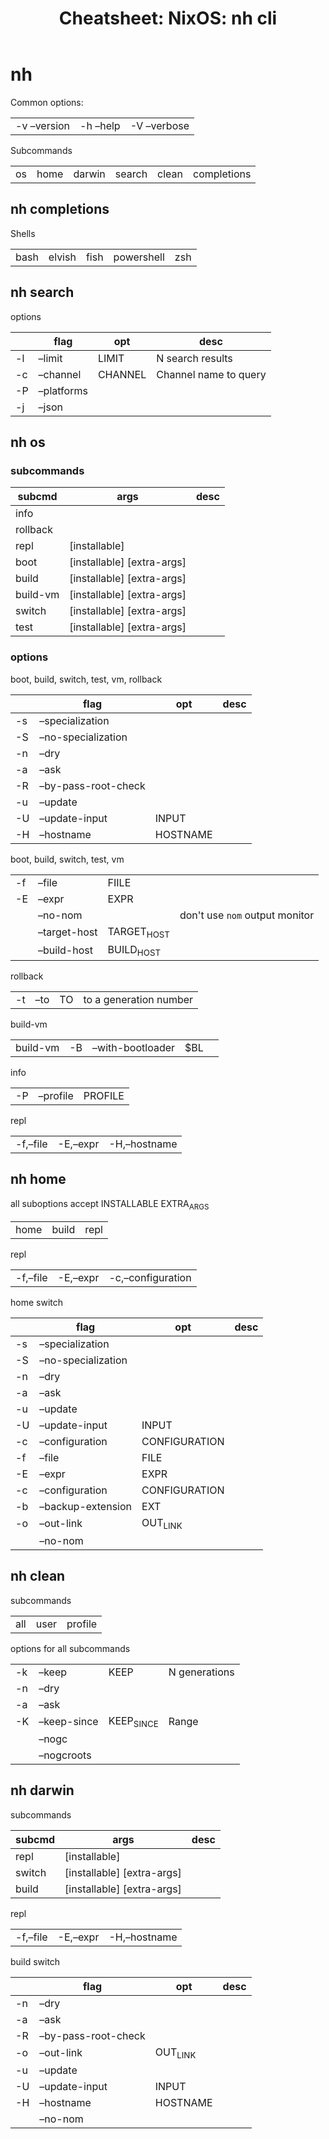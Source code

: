 :PROPERTIES:
:ID:       027166e4-4321-4c75-8990-8198c7a44321
:END:
#+title: Cheatsheet: NixOS: nh cli

* Roam :noexport:
+ [[id:2049060e-6755-4a64-b295-F7B563B41505][NixOS]]

* Notes :noexport:

This should export via =ox-latex= but I don't have a latex environment set up yet.

I've already printed out references for some CLI, but there are many third-party
tools as well.

I avoided diving into these at first because I disdain "unnecessary
abstractions" esp if they would delay learning the basics. However, I'm still a
bit confused on use cases like:

+ maintaining generations of profiles as GC roots for system tools, which are
  not necessarily projects.
+ mixed usage of =home-manager= with =nixos= or on foreign distributions, esp. when
  trying to get a single codebase to use the former to use flakes and a simpler
  channels-only evaluation for the system.
  - Which profiles would be dominant? Will I overwrite things?
  - [[https://discourse.nixos.org/t/do-flakes-also-set-the-system-channel/19798][Do flakes also set the system channel? (2022)]] clarifies a bit
+ There are warnings about =nix profile= that state it will change your path and
  make =nix-env=-managed profiles inaccessible. See [[https://nixos.wiki/wiki/Nix_command][Switching between =nix-env= and
  =nix profile=]].
  - I haven't used =nix-env= on this =nixos= system yet, but =~/.nix-profile/bin= is
    in my path (and points to a non-existent
    =~/.local/state/nix/profiles/profile=)
  - That link points to a directory =~/.local/state/nix/profiles= which does
    contain a =channels= profile.
  - The profile corresponding to =users.users.dc.packages= sets up tools in
    =/etc/profiles/per-user/dc/bin=

On Guix this can be a source of confusion until you get it straightened out.

* nh

Common options:

| -v --version | -h --help | -V --verbose |

Subcommands

| os | home | darwin | search | clean | completions |

[[file:img/nix-nh-subcommands.svg]]

** nh completions

Shells

| bash | elvish | fish | powershell | zsh |

** nh search

options

|    | flag        | opt     | desc                  |
|----+-------------+---------+-----------------------|
| -l | --limit     | LIMIT   | N search results      |
| -c | --channel   | CHANNEL | Channel name to query |
| -P | --platforms |         |                       |
| -j | --json      |         |                       |

** nh os

*** subcommands

| subcmd   | args                       | desc |
|----------+----------------------------+------|
| info     |                            |      |
| rollback |                            |      |
| repl     | [installable]              |      |
| boot     | [installable] [extra-args] |      |
| build    | [installable] [extra-args] |      |
| build-vm | [installable] [extra-args] |      |
| switch   | [installable] [extra-args] |      |
| test     | [installable] [extra-args] |      |

*** options

boot, build, switch, test, vm, rollback

|    | flag                 | opt      | desc |
|----+----------------------+----------+------|
| -s | --specialization     |          |      |
| -S | --no-specialization  |          |      |
| -n | --dry                |          |      |
| -a | --ask                |          |      |
| -R | --by-pass-root-check |          |      |
| -u | --update             |          |      |
| -U | --update-input       | INPUT    |      |
| -H | --hostname           | HOSTNAME |      |

boot, build, switch, test, vm

| -f | --file        | FIILE       |                              |
| -E | --expr        | EXPR        |                              |
|    | --no-nom      |             | don't use =nom= output monitor |
|    | --target-host | TARGET_HOST |                              |
|    | --build-host  | BUILD_HOST  |                              |

rollback

| -t | --to | TO | to a generation number |

build-vm

| build-vm | -B | --with-bootloader | $BL |   |

info

| -P | --profile | PROFILE |

repl

| -f,--file | -E,--expr | -H,--hostname |


** nh home

all suboptions accept INSTALLABLE EXTRA_ARGS

| home | build | repl |

repl

| -f,--file | -E,--expr | -c,--configuration |

home switch


|    | flag                | opt           | desc |
|----+---------------------+---------------+------|
| -s | --specialization    |               |      |
| -S | --no-specialization |               |      |
| -n | --dry               |               |      |
| -a | --ask               |               |      |
| -u | --update            |               |      |
| -U | --update-input      | INPUT         |      |
| -c | --configuration     | CONFIGURATION |      |
| -f | --file              | FILE          |      |
| -E | --expr              | EXPR          |      |
| -c | --configuration     | CONFIGURATION |      |
| -b | --backup-extension  | EXT           |      |
| -o | --out-link          | OUT_LINK      |      |
|    | --no-nom            |               |      |

** nh clean

subcommands

| all | user | profile |

options for all subcommands

| -k | --keep       | KEEP       | N generations |
| -n | --dry        |            |               |
| -a | --ask        |            |               |
| -K | --keep-since | KEEP_SINCE | Range         |
|    | --nogc       |            |               |
|    | --nogcroots  |            |               |

** nh darwin

subcommands

| subcmd | args                       | desc |
|--------+----------------------------+------|
| repl   | [installable]              |      |
| switch | [installable] [extra-args] |      |
| build  | [installable] [extra-args] |      |

repl

| -f,--file | -E,--expr | -H,--hostname |

build switch

|    | flag                 | opt      | desc |
|----+----------------------+----------+------|
| -n | --dry                |          |      |
| -a | --ask                |          |      |
| -R | --by-pass-root-check |          |      |
| -o | --out-link           | OUT_LINK |      |
| -u | --update             |          |      |
| -U | --update-input       | INPUT    |      |
| -H | --hostname           | HOSTNAME |      |
|    | --no-nom             |          |      |

* From completion :noexport:
To get a list of options corresponding to subcommands from the completion
generation:

#+begin_src shell
nh completions bash | grep -B1 opts=\"
#+end_src

To produce a graph that shows how subcommands relate to each other:

#+name: nhSubcommands
#+begin_src shell :results output verbatim
nh completions bash \
    | grep -E 'nh(__\w+)*?,(\w+)\)' \
    | tr -d ' ' | tr -d ')' \
    | sed -E 's/nh__//g' \
    | sed -E 's/,/ -> /g'
#+end_src

#+RESULTS:
#+begin_example
nh -> clean
nh -> completions
nh -> darwin
nh -> home
nh -> os
nh -> search
clean -> all
clean -> profile
clean -> user
darwin -> build
darwin -> repl
darwin -> switch
home -> build
home -> repl
home -> switch
os -> boot
os -> build
os -> info
os -> repl
os -> rollback
os -> switch
os -> test
#+end_example

#+begin_src dot :file img/nix-nh-subcommands.svg :noweb yes
digraph G {
    graph[rankdir="LR"]
    <<nhSubcommands()>>
}
#+end_src

#+RESULTS:
[[file:img/nix-nh-subcommands.svg]]

#+begin_src shell :results output verbatim silent
nh completions bash \
    | grep --no-group-separator -B1 opts=\" \
    | sed -e 's/ --verbose --help//g' \
    | sed -e 's/ --version//g' \
    | sed -e 's/-v -h //g' | sed -e 's/-V //g' \
    | sed -E 's/^ +//g' | tr '\n' ' ' | sed -e 's/" nh/\nnh/g' \
    | grep -ve '^cmd'
#+end_src

#+RESULTS:
#+begin_example
nh) opts="os home darwin search clean completions
nh__clean) opts="all user profile
nh__clean__all) opts="-k -K -n -a --keep --keep-since --dry --ask --nogc --nogcroots
nh__clean__profile) opts="-k -K -n -a --keep --keep-since --dry --ask --nogc --nogcroots <PROFILE>
nh__clean__user) opts="-k -K -n -a --keep --keep-since --dry --ask --nogc --nogcroots
nh__completions) opts="bash elvish fish powershell zsh
nh__darwin) opts="switch build repl
nh__darwin__build) opts="-n -a -f -E -o -u -U -H --dry --ask --file --expr --no-nom --out-link --update --update-input --hostname [INSTALLABLE] [EXTRA_ARGS]...
nh__darwin__repl) opts="-f -E -H --file --expr --hostname [INSTALLABLE]
nh__darwin__switch) opts="-n -a -f -E -o -u -U -H --dry --ask --file --expr --no-nom --out-link --update --update-input --hostname [INSTALLABLE] [EXTRA_ARGS]...
nh__home) opts="switch build repl
nh__home__build) opts="-n -a -f -E -o -u -U -c -s -S -b --dry --ask --file --expr --no-nom --out-link --update --update-input --configuration --specialisation --no-specialisation --backup-extension [INSTALLABLE] [EXTRA_ARGS]...
nh__home__repl) opts="-f -E -c --file --expr --configuration [INSTALLABLE] [EXTRA_ARGS]...
nh__home__switch) opts="-n -a -f -E -o -u -U -c -s -S -b --dry --ask --file --expr --no-nom --out-link --update --update-input --configuration --specialisation --no-specialisation --backup-extension [INSTALLABLE] [EXTRA_ARGS]...
nh__os) opts="switch boot test build repl info rollback build-vm
nh__os__boot) opts="-n -a -f -E -o -u -U -H -s -S -R --dry --ask --file --expr --no-nom --out-link --update --update-input --hostname --specialisation --no-specialisation --bypass-root-check --target-host --build-host [INSTALLABLE] [EXTRA_ARGS]...
nh__os__build) opts="-n -a -f -E -o -u -U -H -s -S -R --dry --ask --file --expr --no-nom --out-link --update --update-input --hostname --specialisation --no-specialisation --bypass-root-check --target-host --build-host [INSTALLABLE] [EXTRA_ARGS]...
nh__os__build__vm) opts="-n -a -f -E -o -u -U -H -s -S -R -B --dry --ask --file --expr --no-nom --out-link --update --update-input --hostname --specialisation --no-specialisation --bypass-root-check --target-host --build-host --with-bootloader [INSTALLABLE] [EXTRA_ARGS]...
nh__os__info) opts="-P --profile
nh__os__repl) opts="-f -E -H --file --expr --hostname [INSTALLABLE]
nh__os__rollback) opts="-n -a -s -S -t -R --dry --ask --specialisation --no-specialisation --to --bypass-root-check
nh__os__switch) opts="-n -a -f -E -o -u -U -H -s -S -R --dry --ask --file --expr --no-nom --out-link --update --update-input --hostname --specialisation --no-specialisation --bypass-root-check --target-host --build-host [INSTALLABLE] [EXTRA_ARGS]...
nh__os__test) opts="-n -a -f -E -o -u -U -H -s -S -R --dry --ask --file --expr --no-nom --out-link --update --update-input --hostname --specialisation --no-specialisation --bypass-root-check --target-host --build-host [INSTALLABLE] [EXTRA_ARGS]...
nh__search) opts="-l -c -P -j --limit --channel --platforms --json [QUERY]..."
#+end_example

